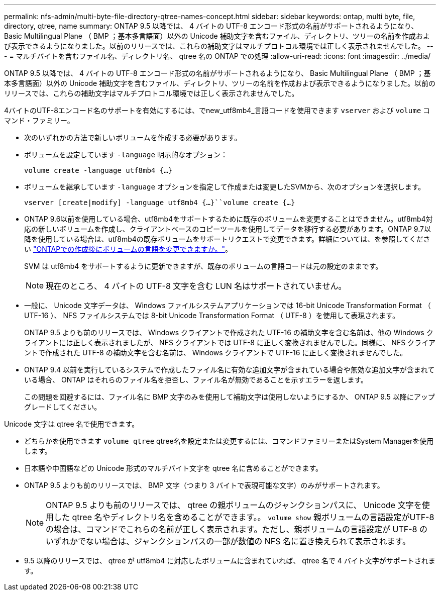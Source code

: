 ---
permalink: nfs-admin/multi-byte-file-directory-qtree-names-concept.html 
sidebar: sidebar 
keywords: ontap, multi byte, file, directory, qtree, name 
summary: ONTAP 9.5 以降では、 4 バイトの UTF-8 エンコード形式の名前がサポートされるようになり、 Basic Multilingual Plane （ BMP ；基本多言語面）以外の Unicode 補助文字を含むファイル、ディレクトリ、ツリーの名前を作成および表示できるようになりました。以前のリリースでは、これらの補助文字はマルチプロトコル環境では正しく表示されませんでした。 
---
= マルチバイトを含むファイル名、ディレクトリ名、 qtree 名の ONTAP での処理
:allow-uri-read: 
:icons: font
:imagesdir: ../media/


[role="lead"]
ONTAP 9.5 以降では、 4 バイトの UTF-8 エンコード形式の名前がサポートされるようになり、 Basic Multilingual Plane （ BMP ；基本多言語面）以外の Unicode 補助文字を含むファイル、ディレクトリ、ツリーの名前を作成および表示できるようになりました。以前のリリースでは、これらの補助文字はマルチプロトコル環境では正しく表示されませんでした。

4バイトのUTF-8エンコード名のサポートを有効にするには、でnew_utf8mb4_言語コードを使用できます `vserver` および `volume` コマンド・ファミリー。

* 次のいずれかの方法で新しいボリュームを作成する必要があります。
* ボリュームを設定しています `-language` 明示的なオプション：
+
`volume create -language utf8mb4 {…}`

* ボリュームを継承しています `-language` オプションを指定して作成または変更したSVMから、次のオプションを選択します。
+
`vserver [create|modify] -language utf8mb4 {…}``volume create {…}`

* ONTAP 9.6以前を使用している場合、utf8mb4をサポートするために既存のボリュームを変更することはできません。utf8mb4対応の新しいボリュームを作成し、クライアントベースのコピーツールを使用してデータを移行する必要があります。ONTAP 9.7以降を使用している場合は、utf8mb4の既存ボリュームをサポートリクエストで変更できます。詳細については、を参照してください link:https://kb.netapp.com/onprem/ontap/da/NAS/Can_the_volume_language_be_changed_after_creation_in_ONTAP["ONTAPでの作成後にボリュームの言語を変更できますか。"^]。
+
SVM は utf8mb4 をサポートするように更新できますが、既存のボリュームの言語コードは元の設定のままです。

+

NOTE: 現在のところ、 4 バイトの UTF-8 文字を含む LUN 名はサポートされていません。

* 一般に、 Unicode 文字データは、 Windows ファイルシステムアプリケーションでは 16-bit Unicode Transformation Format （ UTF-16 ）、 NFS ファイルシステムでは 8-bit Unicode Transformation Format （ UTF-8 ）を使用して表現されます。
+
ONTAP 9.5 よりも前のリリースでは、 Windows クライアントで作成された UTF-16 の補助文字を含む名前は、他の Windows クライアントには正しく表示されましたが、 NFS クライアントでは UTF-8 に正しく変換されませんでした。同様に、 NFS クライアントで作成された UTF-8 の補助文字を含む名前は、 Windows クライアントで UTF-16 に正しく変換されませんでした。

* ONTAP 9.4 以前を実行しているシステムで作成したファイル名に有効な追加文字が含まれている場合や無効な追加文字が含まれている場合、 ONTAP はそれらのファイル名を拒否し、ファイル名が無効であることを示すエラーを返します。
+
この問題を回避するには、ファイル名に BMP 文字のみを使用して補助文字は使用しないようにするか、 ONTAP 9.5 以降にアップグレードしてください。



Unicode 文字は qtree 名で使用できます。

* どちらかを使用できます `volume qtree` qtree名を設定または変更するには、コマンドファミリーまたはSystem Managerを使用します。
* 日本語や中国語などの Unicode 形式のマルチバイト文字を qtree 名に含めることができます。
* ONTAP 9.5 よりも前のリリースでは、 BMP 文字（つまり 3 バイトで表現可能な文字）のみがサポートされます。
+

NOTE: ONTAP 9.5 よりも前のリリースでは、 qtree の親ボリュームのジャンクションパスに、 Unicode 文字を使用した qtree 名やディレクトリ名を含めることができます。。 `volume show` 親ボリュームの言語設定がUTF-8の場合は、コマンドでこれらの名前が正しく表示されます。ただし、親ボリュームの言語設定が UTF-8 のいずれかでない場合は、ジャンクションパスの一部が数値の NFS 名に置き換えられて表示されます。

* 9.5 以降のリリースでは、 qtree が utf8mb4 に対応したボリュームに含まれていれば、 qtree 名で 4 バイト文字がサポートされます。

